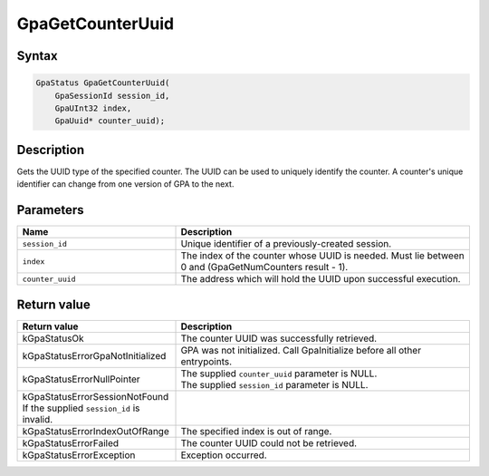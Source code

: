 .. Copyright (c) 2018-2024 Advanced Micro Devices, Inc. All rights reserved.

GpaGetCounterUuid
@@@@@@@@@@@@@@@@@

Syntax
%%%%%%

.. code-block:: c++

    GpaStatus GpaGetCounterUuid(
        GpaSessionId session_id,
        GpaUInt32 index,
        GpaUuid* counter_uuid);

Description
%%%%%%%%%%%

Gets the UUID type of the specified counter. The UUID can be used to uniquely
identify the counter. A counter's unique identifier can change from one version
of GPA to the next.

Parameters
%%%%%%%%%%

.. csv-table::
    :header: "Name", "Description"
    :widths: 35, 65

    "``session_id``", "Unique identifier of a previously-created session."
    "``index``", "The index of the counter whose UUID is needed. Must lie between 0 and (GpaGetNumCounters result - 1)."
    "``counter_uuid``", "The address which will hold the UUID upon successful execution."

Return value
%%%%%%%%%%%%

.. csv-table::
    :header: "Return value", "Description"
    :widths: 35, 65

    "kGpaStatusOk", "The counter UUID was successfully retrieved."
    "kGpaStatusErrorGpaNotInitialized", "GPA was not initialized. Call GpaInitialize before all other entrypoints."
    "kGpaStatusErrorNullPointer", "| The supplied ``counter_uuid`` parameter is NULL.
    | The supplied ``session_id`` parameter is NULL."
    "kGpaStatusErrorSessionNotFound If the supplied ``session_id`` is invalid."
    "kGpaStatusErrorIndexOutOfRange", "The specified index is out of range."
    "kGpaStatusErrorFailed", "The counter UUID could not be retrieved."
    "kGpaStatusErrorException", "Exception occurred."

